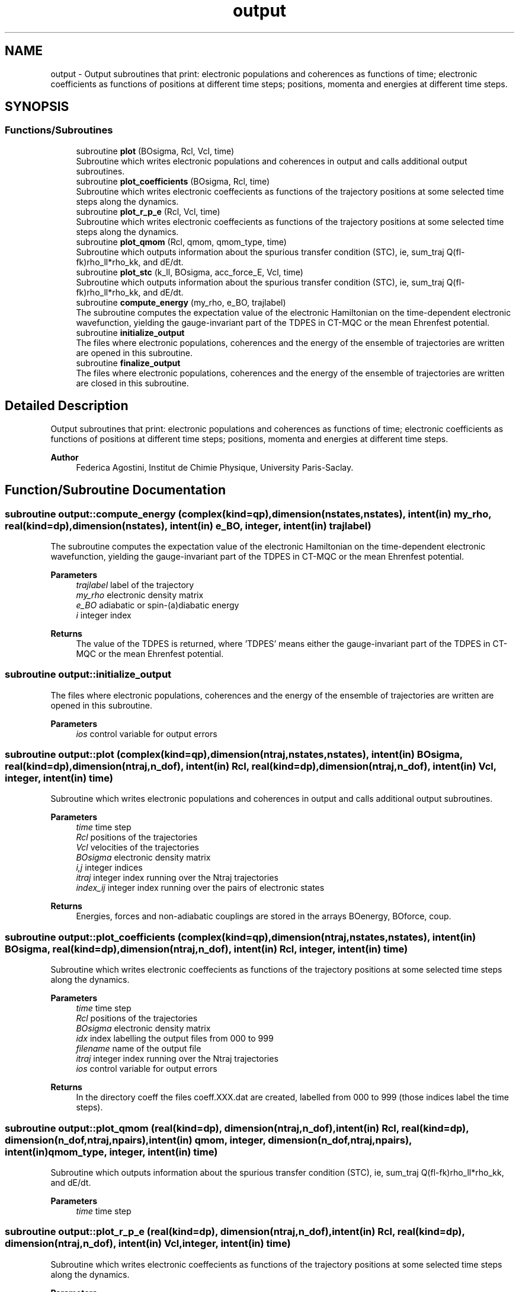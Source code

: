 .TH "output" 3 "Mon May 12 2025" "My G-CTMQC" \" -*- nroff -*-
.ad l
.nh
.SH NAME
output \- Output subroutines that print: electronic populations and coherences as functions of time; electronic coefficients as functions of positions at different time steps; positions, momenta and energies at different time steps\&.  

.SH SYNOPSIS
.br
.PP
.SS "Functions/Subroutines"

.in +1c
.ti -1c
.RI "subroutine \fBplot\fP (BOsigma, Rcl, Vcl, time)"
.br
.RI "Subroutine which writes electronic populations and coherences in output and calls additional output subroutines\&. "
.ti -1c
.RI "subroutine \fBplot_coefficients\fP (BOsigma, Rcl, time)"
.br
.RI "Subroutine which writes electronic coeffecients as functions of the trajectory positions at some selected time steps along the dynamics\&. "
.ti -1c
.RI "subroutine \fBplot_r_p_e\fP (Rcl, Vcl, time)"
.br
.RI "Subroutine which writes electronic coeffecients as functions of the trajectory positions at some selected time steps along the dynamics\&. "
.ti -1c
.RI "subroutine \fBplot_qmom\fP (Rcl, qmom, qmom_type, time)"
.br
.RI "Subroutine which outputs information about the spurious transfer condition (STC), ie, sum_traj Q(fl-fk)rho_ll*rho_kk, and dE/dt\&. "
.ti -1c
.RI "subroutine \fBplot_stc\fP (k_ll, BOsigma, acc_force_E, Vcl, time)"
.br
.RI "Subroutine which outputs information about the spurious transfer condition (STC), ie, sum_traj Q(fl-fk)rho_ll*rho_kk, and dE/dt\&. "
.ti -1c
.RI "subroutine \fBcompute_energy\fP (my_rho, e_BO, trajlabel)"
.br
.RI "The subroutine computes the expectation value of the electronic Hamiltonian on the time-dependent electronic wavefunction, yielding the gauge-invariant part of the TDPES in CT-MQC or the mean Ehrenfest potential\&. "
.ti -1c
.RI "subroutine \fBinitialize_output\fP"
.br
.RI "The files where electronic populations, coherences and the energy of the ensemble of trajectories are written are opened in this subroutine\&. "
.ti -1c
.RI "subroutine \fBfinalize_output\fP"
.br
.RI "The files where electronic populations, coherences and the energy of the ensemble of trajectories are written are closed in this subroutine\&. "
.in -1c
.SH "Detailed Description"
.PP 
Output subroutines that print: electronic populations and coherences as functions of time; electronic coefficients as functions of positions at different time steps; positions, momenta and energies at different time steps\&. 


.PP
\fBAuthor\fP
.RS 4
Federica Agostini, Institut de Chimie Physique, University Paris-Saclay\&. 
.RE
.PP

.SH "Function/Subroutine Documentation"
.PP 
.SS "subroutine output::compute_energy (complex(kind=qp), dimension(nstates,nstates), intent(in) my_rho, real(kind=dp), dimension(nstates), intent(in) e_BO, integer, intent(in) trajlabel)"

.PP
The subroutine computes the expectation value of the electronic Hamiltonian on the time-dependent electronic wavefunction, yielding the gauge-invariant part of the TDPES in CT-MQC or the mean Ehrenfest potential\&. 
.PP
\fBParameters\fP
.RS 4
\fItrajlabel\fP label of the trajectory 
.br
\fImy_rho\fP electronic density matrix 
.br
\fIe_BO\fP adiabatic or spin-(a)diabatic energy 
.br
\fIi\fP integer index 
.RE
.PP
\fBReturns\fP
.RS 4
The value of the TDPES is returned, where 'TDPES' means either the gauge-invariant part of the TDPES in CT-MQC or the mean Ehrenfest potential\&. 
.RE
.PP

.SS "subroutine output::initialize_output"

.PP
The files where electronic populations, coherences and the energy of the ensemble of trajectories are written are opened in this subroutine\&. 
.PP
\fBParameters\fP
.RS 4
\fIios\fP control variable for output errors 
.RE
.PP

.SS "subroutine output::plot (complex(kind=qp), dimension(ntraj,nstates,nstates), intent(in) BOsigma, real(kind=dp), dimension(ntraj,n_dof), intent(in) Rcl, real(kind=dp), dimension(ntraj,n_dof), intent(in) Vcl, integer, intent(in) time)"

.PP
Subroutine which writes electronic populations and coherences in output and calls additional output subroutines\&. 
.PP
\fBParameters\fP
.RS 4
\fItime\fP time step 
.br
\fIRcl\fP positions of the trajectories 
.br
\fIVcl\fP velocities of the trajectories 
.br
\fIBOsigma\fP electronic density matrix 
.br
\fIi,j\fP integer indices 
.br
\fIitraj\fP integer index running over the Ntraj trajectories 
.br
\fIindex_ij\fP integer index running over the pairs of electronic states 
.RE
.PP
\fBReturns\fP
.RS 4
Energies, forces and non-adiabatic couplings are stored in the arrays BOenergy, BOforce, coup\&. 
.RE
.PP

.SS "subroutine output::plot_coefficients (complex(kind=qp), dimension(ntraj,nstates,nstates), intent(in) BOsigma, real(kind=dp), dimension(ntraj,n_dof), intent(in) Rcl, integer, intent(in) time)"

.PP
Subroutine which writes electronic coeffecients as functions of the trajectory positions at some selected time steps along the dynamics\&. 
.PP
\fBParameters\fP
.RS 4
\fItime\fP time step 
.br
\fIRcl\fP positions of the trajectories 
.br
\fIBOsigma\fP electronic density matrix 
.br
\fIidx\fP index labelling the output files from 000 to 999 
.br
\fIfilename\fP name of the output file 
.br
\fIitraj\fP integer index running over the Ntraj trajectories 
.br
\fIios\fP control variable for output errors 
.RE
.PP
\fBReturns\fP
.RS 4
In the directory coeff the files coeff\&.XXX\&.dat are created, labelled from 000 to 999 (those indices label the time steps)\&. 
.RE
.PP

.SS "subroutine output::plot_qmom (real(kind=dp), dimension(ntraj,n_dof), intent(in) Rcl, real(kind=dp), dimension(n_dof,ntraj,npairs), intent(in) qmom, integer, dimension(n_dof,ntraj,npairs), intent(in) qmom_type, integer, intent(in) time)"

.PP
Subroutine which outputs information about the spurious transfer condition (STC), ie, sum_traj Q(fl-fk)rho_ll*rho_kk, and dE/dt\&. 
.PP
\fBParameters\fP
.RS 4
\fItime\fP time step 
.RE
.PP

.SS "subroutine output::plot_r_p_e (real(kind=dp), dimension(ntraj,n_dof), intent(in) Rcl, real(kind=dp), dimension(ntraj,n_dof), intent(in) Vcl, integer, intent(in) time)"

.PP
Subroutine which writes electronic coeffecients as functions of the trajectory positions at some selected time steps along the dynamics\&. 
.PP
\fBParameters\fP
.RS 4
\fItime\fP time step 
.br
\fIRcl\fP positions of the trajectories 
.br
\fIVcl\fP velocities of the trajectories 
.br
\fIidx\fP index labelling the output files from 000 to 999 
.br
\fIfilename\fP name of the output file 
.br
\fIitraj\fP integer index running over the Ntraj trajectories 
.br
\fIios\fP control variable for output errors 
.RE
.PP
\fBReturns\fP
.RS 4
In the directory trajectories the files RPE\&.XXX\&.dat are created, labelled from 000 to 999 (those indices label the time steps)\&. 
.RE
.PP

.SS "subroutine output::plot_stc (real(kind=dp), dimension(ntraj,nstates,nstates), intent(in) k_ll, complex(kind=qp), dimension(ntraj,nstates,nstates), intent(in) BOsigma, real(kind=dp), dimension(ntraj,n_dof,nstates), intent(in) acc_force_E, real(kind=dp), dimension(ntraj,n_dof), intent(in) Vcl, integer, intent(in) time)"

.PP
Subroutine which outputs information about the spurious transfer condition (STC), ie, sum_traj Q(fl-fk)rho_ll*rho_kk, and dE/dt\&. 
.PP
\fBParameters\fP
.RS 4
\fItime\fP time step 
.br
\fIBOsigma\fP electronic density matrix 
.br
\fIk_ll\fP qmom*acc_force 
.br
\fIitraj\fP integer index running over the Ntraj trajectories 
.br
\fIios\fP control variable for output errors 
.RE
.PP
\fBReturns\fP
.RS 4
In main directory STC\&.dat is created 
.RE
.PP

.SH "Author"
.PP 
Generated automatically by Doxygen for My G-CTMQC from the source code\&.
